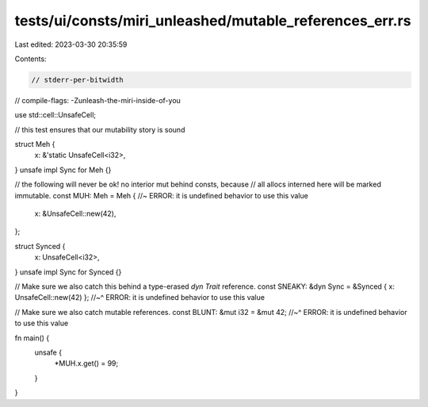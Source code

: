 tests/ui/consts/miri_unleashed/mutable_references_err.rs
========================================================

Last edited: 2023-03-30 20:35:59

Contents:

.. code-block:: rs

    // stderr-per-bitwidth
// compile-flags: -Zunleash-the-miri-inside-of-you

use std::cell::UnsafeCell;

// this test ensures that our mutability story is sound

struct Meh {
    x: &'static UnsafeCell<i32>,
}
unsafe impl Sync for Meh {}

// the following will never be ok! no interior mut behind consts, because
// all allocs interned here will be marked immutable.
const MUH: Meh = Meh { //~ ERROR: it is undefined behavior to use this value
    x: &UnsafeCell::new(42),
};

struct Synced {
    x: UnsafeCell<i32>,
}
unsafe impl Sync for Synced {}

// Make sure we also catch this behind a type-erased `dyn Trait` reference.
const SNEAKY: &dyn Sync = &Synced { x: UnsafeCell::new(42) };
//~^ ERROR: it is undefined behavior to use this value

// Make sure we also catch mutable references.
const BLUNT: &mut i32 = &mut 42;
//~^ ERROR: it is undefined behavior to use this value

fn main() {
    unsafe {
        *MUH.x.get() = 99;
    }
}


